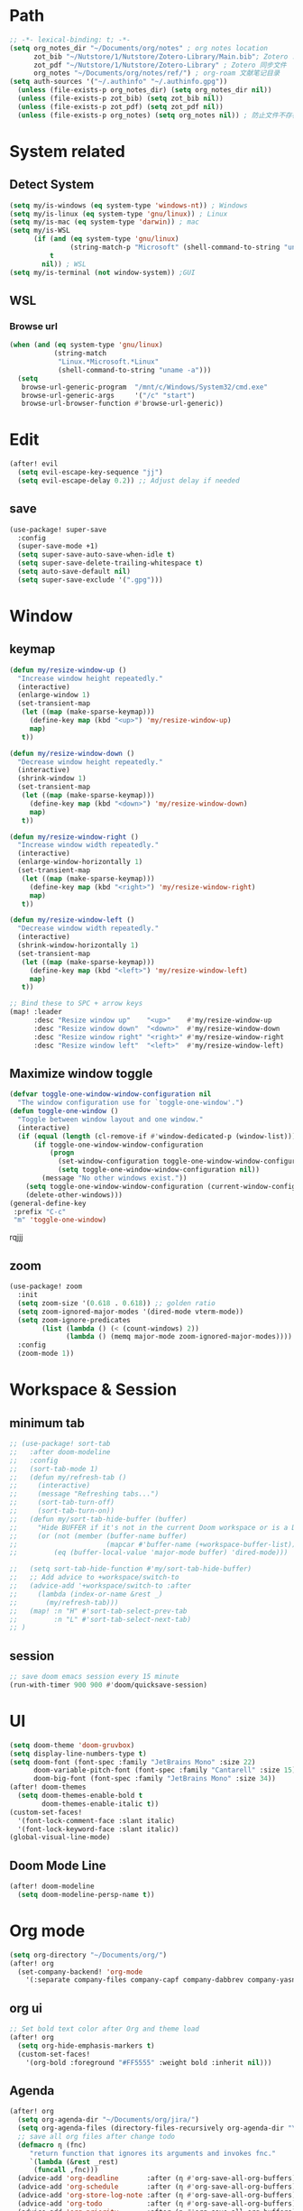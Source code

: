 #+AUTHOR: Zheng Zhicheng(ZZC)
#+DECSRIPTION: Doom emacs config
#+STARTUP: overview

* Path
#+BEGIN_SRC emacs-lisp
;; -*- lexical-binding: t; -*-
(setq org_notes_dir "~/Documents/org/notes" ; org notes location
      zot_bib "~/Nutstore/1/Nutstore/Zotero-Library/Main.bib"; Zotero .bib 文件
      zot_pdf "~/Nutstore/1/Nutstore/Zotero-Library" ; Zotero 同步文件
      org_notes "~/Documents/org/notes/ref/") ; org-roam 文献笔记目录
(setq auth-sources '("~/.authinfo" "~/.authinfo.gpg"))
  (unless (file-exists-p org_notes_dir) (setq org_notes_dir nil))
  (unless (file-exists-p zot_bib) (setq zot_bib nil))
  (unless (file-exists-p zot_pdf) (setq zot_pdf nil))
  (unless (file-exists-p org_notes) (setq org_notes nil)) ; 防止文件不存在报错
#+END_SRC

* System related
** Detect System
#+begin_src emacs-lisp
  (setq my/is-windows (eq system-type 'windows-nt)) ; Windows
  (setq my/is-linux (eq system-type 'gnu/linux)) ; Linux
  (setq my/is-mac (eq system-type 'darwin)) ; mac
  (setq my/is-WSL
        (if (and (eq system-type 'gnu/linux)
                 (string-match-p "Microsoft" (shell-command-to-string "uname -r")))
            t
          nil)) ; WSL
  (setq my/is-terminal (not window-system)) ;GUI
#+end_src

** WSL
*** Browse url
#+begin_src emacs-lisp
  (when (and (eq system-type 'gnu/linux)
             (string-match
              "Linux.*Microsoft.*Linux"
              (shell-command-to-string "uname -a")))
    (setq
     browse-url-generic-program  "/mnt/c/Windows/System32/cmd.exe"
     browse-url-generic-args     '("/c" "start")
     browse-url-browser-function #'browse-url-generic))

#+end_src

* Edit
#+begin_src emacs-lisp :tangle yes
(after! evil
  (setq evil-escape-key-sequence "jj")
  (setq evil-escape-delay 0.2)) ;; Adjust delay if needed
#+end_src
** save
#+BEGIN_SRC emacs-lisp
(use-package! super-save
  :config
  (super-save-mode +1)
  (setq super-save-auto-save-when-idle t)
  (setq super-save-delete-trailing-whitespace t)
  (setq auto-save-default nil)
  (setq super-save-exclude '(".gpg")))
#+END_SRC

* Window
** keymap
#+begin_src emacs-lisp
(defun my/resize-window-up ()
  "Increase window height repeatedly."
  (interactive)
  (enlarge-window 1)
  (set-transient-map
   (let ((map (make-sparse-keymap)))
     (define-key map (kbd "<up>") 'my/resize-window-up)
     map)
   t))

(defun my/resize-window-down ()
  "Decrease window height repeatedly."
  (interactive)
  (shrink-window 1)
  (set-transient-map
   (let ((map (make-sparse-keymap)))
     (define-key map (kbd "<down>") 'my/resize-window-down)
     map)
   t))

(defun my/resize-window-right ()
  "Increase window width repeatedly."
  (interactive)
  (enlarge-window-horizontally 1)
  (set-transient-map
   (let ((map (make-sparse-keymap)))
     (define-key map (kbd "<right>") 'my/resize-window-right)
     map)
   t))

(defun my/resize-window-left ()
  "Decrease window width repeatedly."
  (interactive)
  (shrink-window-horizontally 1)
  (set-transient-map
   (let ((map (make-sparse-keymap)))
     (define-key map (kbd "<left>") 'my/resize-window-left)
     map)
   t))

;; Bind these to SPC + arrow keys
(map! :leader
      :desc "Resize window up"    "<up>"    #'my/resize-window-up
      :desc "Resize window down"  "<down>"  #'my/resize-window-down
      :desc "Resize window right" "<right>" #'my/resize-window-right
      :desc "Resize window left"  "<left>"  #'my/resize-window-left)
#+end_src
** Maximize window toggle

#+BEGIN_SRC emacs-lisp
  (defvar toggle-one-window-window-configuration nil
    "The window configuration use for `toggle-one-window'.")
  (defun toggle-one-window ()
    "Toggle between window layout and one window."
    (interactive)
    (if (equal (length (cl-remove-if #'window-dedicated-p (window-list))) 1)
        (if toggle-one-window-window-configuration
            (progn
              (set-window-configuration toggle-one-window-window-configuration)
              (setq toggle-one-window-window-configuration nil))
          (message "No other windows exist."))
      (setq toggle-one-window-window-configuration (current-window-configuration))
      (delete-other-windows)))
  (general-define-key
   :prefix "C-c"
   "m" 'toggle-one-window)

#+END_SRC
rqjjj
** zoom
#+begin_src emacs-lisp :tangle yes
(use-package! zoom
  :init
  (setq zoom-size '(0.618 . 0.618)) ;; golden ratio
  (setq zoom-ignored-major-modes '(dired-mode vterm-mode))
  (setq zoom-ignore-predicates
        (list (lambda () (< (count-windows) 2))
              (lambda () (memq major-mode zoom-ignored-major-modes))))
  :config
  (zoom-mode 1))
#+end_src
* Workspace & Session
** minimum tab
#+begin_src emacs-lisp
;; (use-package! sort-tab
;;   :after doom-modeline
;;   :config
;;   (sort-tab-mode 1)
;;   (defun my/refresh-tab ()
;;     (interactive)
;;     (message "Refreshing tabs...")
;;     (sort-tab-turn-off)
;;     (sort-tab-turn-on))
;;   (defun my/sort-tab-hide-buffer (buffer)
;;     "Hide BUFFER if it's not in the current Doom workspace or is a Dired buffer."
;;     (or (not (member (buffer-name buffer)
;;                      (mapcar #'buffer-name (+workspace-buffer-list))))
;;         (eq (buffer-local-value 'major-mode buffer) 'dired-mode)))

;;   (setq sort-tab-hide-function #'my/sort-tab-hide-buffer)
;;   ;; Add advice to +workspace/switch-to
;;   (advice-add '+workspace/switch-to :after
;;     (lambda (index-or-name &rest _)
;;       (my/refresh-tab)))
;;   (map! :n "H" #'sort-tab-select-prev-tab
;;         :n "L" #'sort-tab-select-next-tab)
;; )
#+end_src

** session
#+begin_src emacs-lisp
;; save doom emacs session every 15 minute
(run-with-timer 900 900 #'doom/quicksave-session)
#+end_src

* UI
#+begin_src emacs-lisp
(setq doom-theme 'doom-gruvbox)
(setq display-line-numbers-type t)
(setq doom-font (font-spec :family "JetBrains Mono" :size 22)
      doom-variable-pitch-font (font-spec :family "Cantarell" :size 15)
      doom-big-font (font-spec :family "JetBrains Mono" :size 34))
(after! doom-themes
  (setq doom-themes-enable-bold t
        doom-themes-enable-italic t))
(custom-set-faces!
  '(font-lock-comment-face :slant italic)
  '(font-lock-keyword-face :slant italic))
(global-visual-line-mode)
#+end_src
** Doom Mode Line
#+begin_src emacs-lisp
(after! doom-modeline
  (setq doom-modeline-persp-name t))
#+end_src
* Org mode
#+begin_src emacs-lisp
(setq org-directory "~/Documents/org/")
(after! org
  (set-company-backend! 'org-mode
    '(:separate company-files company-capf company-dabbrev company-yasnippet)))
#+end_src
** org ui
#+begin_src emacs-lisp
;; Set bold text color after Org and theme load
(after! org
  (setq org-hide-emphasis-markers t)
  (custom-set-faces!
    '(org-bold :foreground "#FF5555" :weight bold :inherit nil)))
#+end_src
** Agenda
#+begin_src emacs-lisp
(after! org
  (setq org-agenda-dir "~/Documents/org/jira/")
  (setq org-agenda-files (directory-files-recursively org-agenda-dir "\\.org$"))
  ;; save all org files after change todo
  (defmacro η (fnc)
     "return function that ignores its arguments and invokes fnc."
     `(lambda (&rest _rest)
      (funcall ,fnc)))
  (advice-add 'org-deadline       :after (η #'org-save-all-org-buffers))
  (advice-add 'org-schedule       :after (η #'org-save-all-org-buffers))
  (advice-add 'org-store-log-note :after (η #'org-save-all-org-buffers))
  (advice-add 'org-todo           :after (η #'org-save-all-org-buffers))
  (advice-add 'org-priority       :after (η #'org-save-all-org-buffers)))
#+end_src
** Refile
#+begin_src emacs-lisp :tangle yes
(after! org
  (defun my/org-refile-update-targets ()
    "Update `org-refile-targets` to match `org-agenda-files`."
    (setq org-refile-targets
          (mapcar (lambda (file) (cons file '(:maxlevel . 3))) org-agenda-files)))

  ;; Run once on startup
  (my/org-refile-update-targets)

  ;; Update targets whenever `org-agenda-files` changes
  (add-hook! 'org-agenda-mode-hook #'my/org-refile-update-targets)
  (add-hook! 'org-mode-hook #'my/org-refile-update-targets))
#+end_src
** or pomodoro
#+begin_src emacs-lisp
(after! org-pomodoro
  (setq org-pomodoro-audio-player "mpv"
    org-pomodoro-ticking-sound-p t
    org-pomodoro-ticking-sound-states '(:pomodoro)
    org-pomodoro-finished-sound-p t
    org-pomodoro-short-break-length 5
    org-pomodoro-finished-sound-args "--volume=50"
    org-pomodoro-long-break-sound-args "--volume=50"
    org-pomodoro-short-break-sound-args "--volume=50"
    org-pomodoro-ticking-sound-args "--volume=60"))
#+end_src
** org-jira
#+BEGIN_SRC emacs-lisp
(after! org-jira
  (setq org-jira-working-dir "~/Documents/org/jira/")
  (setq jiralib-url "https://jira.vni.agileci.conti.de")
  (setq jiralib-token
    (cons "Authorization"
      (concat "Bearer " (auth-source-pick-first-password
			 :host "jira.vni.agileci.conti.de"))))
  (setq org-jira-use-status-as-todo nil)
  (setq org-jira-jira-status-to-org-keyword-alist
   '(("Working" . "STRT")
     ("New" . "TODO")
     ("Ready" . "TODO")
     ("Closed" . "DONE")
     ("Verifying" . "STRT"))))
#+END_SRC

#+RESULTS:
: ((Working . STRT) (New . TODO) (Ready . TODO) (Closed . DONE) (Verifying . STRT))

** org-anki
#+BEGIN_SRC emacs-lisp
(use-package! org-anki
  :config
  (setq org-anki-default-deck "Mega"))
(map! :leader
  (:prefix ("o" . "org")
   :prefix ("ok" . "org anki")
   :desc "anki sync entry" "s" 'org-media-note-show-interface))
#+END_SRC

** org-download
#+BEGIN_SRC emacs-lisp
(defun my/org-download-method (link)
    (let ((filename
           (file-name-nondirectory
            (car (url-path-and-query
                  (url-generic-parse-url link)))))
          (dirname (concat "~/Documents/org/notes/images/" (file-name-sans-extension (file-name-nondirectory (buffer-file-name))))))
      (setq org-download-image-dir dirname)
      (make-directory dirname t)
      (expand-file-name (funcall org-download-file-format-function filename) dirname)))

(defun my/org-download-clipboard-wsl ()
  (interactive)
  (let* ((image-name (read-string "enter image name (without extension): "))
         (filename (expand-file-name (concat image-name ".png") "/tmp/"))
         (powershell-path "/mnt/c/windows/system32/windowspowershell/v1.0/powershell.exe"))
    ;; use full path to powershell
    (shell-command-to-string
     (format "%s -command \"(get-clipboard -format image).save('$(wslpath -w %s)')\"" powershell-path filename))
    (when (file-exists-p filename)
      (org-download-image filename)
      (delete-file filename))))

(defun my/org-download-clipboard ()
  (interactive)
  (cond (my/is-windows (my/org-download-clipboard-windows))
        (my/is-WSL (my/org-download-clipboard-wsl))
        (t (org-download-clipboard)))) ; for linux and mac system

(setq org-image-actual-width nil)
(use-package! org-download
  :after org
  :config
    (setq org-download-method 'directory)
  :custom
    (org-download-heading-lvl 1)
    (org-download-method #'my/org-download-method)
  :bind (:map org-mode-map
              ("C-c i y" . org-download-yank)
              ("C-c i d" . org-download-delete)
              ("C-c i e" . org-download-edit)
              ("C-M-y" . my/org-download-clipboard)))
#+END_SRC

** org-roam
*** custom function and variables
#+begin_src emacs-lisp :tangle yes
(defvar my/org-roam-project-template
  '("p" "project" plain "** TODO %?"
    :if-new (file+head+olp "%<%Y%m%d%H>-${slug}.org"
                           "#+title: ${title}\n\n#+category: ${title}\n#+filetags: Project\n"
                           ("tasks"))))
(defun my/org-roam-filter-by-tag (tag-name)
  (lambda (node)
    (member tag-name (org-roam-node-tags node))))
(defun my/org-roam-list-notes-by-tag (tag-name)
  (mapcar #'org-roam-node-file
    (seq-filter
      (my/org-roam-filter-by-tag tag-name)
      (org-roam-node-list))))
(defun my/org-roam-filter-by-tags (wanted unwanted)
  (lambda (node)
  (let ((node-tags (org-roam-node-tags node)))
    (and (cl-some (lambda (tag) (member tag node-tags)) wanted)
         (not (cl-some (lambda (tag) (member tag node-tags)) unwanted))))))
(defun my/org-roam-refresh-agenda-list ()
  (interactive)
  (setq org-agenda-files
        (delete-dups (append org-agenda-files
                             (my/org-roam-list-notes-by-tag "Project")))))
;; for projects
(defun my/org-roam-project-finalize-hook ()
  "adds the captured project file to `org-agenda-files' if the
  capture was not aborted."
  ;; remove the hook since it was addd temporarily
  (remove-hook 'org-capture-after-finalize-hook #'my/org-roam-project-finalize-hook)
  ;; add project file to the agenda list if the capture was confirmed
  (unless org-note-abort
    (with-current-buffer (org-capture-get :buffer)
      (add-to-list 'org-agenda-files (buffer-file-name)))))

(defun my/org-roam-insert-new-project ()
  (interactive)
  ;; add the project file to the agenda after capture is finished
  (add-hook 'org-capture-after-finalize-hook #'my/org-roam-project-finalize-hook)
  ;; select a project file to open, creating it if necessary
  (org-roam-capture- :node (org-roam-node-read
                            nil
                            (my/org-roam-filter-by-tag "Project"))
                     :templates (list my/org-roam-project-template)))

(defun my/org-roam-find-project ()
  (interactive)
  ;; add the project file to the agenda after capture is finished
  (add-hook 'org-capture-after-finalize-hook #'my/org-roam-project-finalize-hook)
  ;; select a project file to open, creating it if necessary
  (org-roam-node-find
   nil
   nil
   (my/org-roam-filter-by-tags '("Project") '("Archived"))))
;; new todo in project
(defun my/org-roam-capture-task ()
(interactive)
;; update org-agenda list after adding projects
(add-hook 'org-capture-after-finalize-hook #'my/org-roam-project-finalize-hook)
;; new todo
(org-roam-capture- :node (org-roam-node-read
                          nil
                          (my/org-roam-filter-by-tag "Project"))
                   :templates (list my/org-roam-project-template)))

(defun my/org-roam-copy-todo-to-today ()
 (interactive)
 (unless (or (string= (buffer-name) "*habit*") ; do nothing in habit buffer
         (string= (org-entry-get nil "STYLE") "habit")) ; skip if the task is a habit
   (let ((org-refile-keep t) ; set this to nil to delete the original!
         (org-roam-dailies-capture-templates
          '(("t" "tasks" entry "%?"
             :if-new (file+head+olp "%<%Y-%m-%d>.org" "#+title: %<%Y-%d-%d>\n" ("Done")))))
         (org-after-refile-insert-hook #'save-buffer)
         today-file
         pos)
     (save-window-excursion
       (org-roam-dailies--capture (current-time) t)
       (setq today-file (buffer-file-name))
       (setq pos (point)))
     ;; only refile if the target file is different than the current file
     (unless (equal (file-truename today-file)
                    (file-truename (buffer-file-name)))
       (org-refile nil nil (list "Done" today-file nil pos))))))

(defun org-roam-node-insert-immediate (arg &rest args)
  (interactive "P")
  (let ((args (push arg args))
        (org-roam-capture-templates (list (append (car org-roam-capture-templates)
                                                  '(:immediate-finish t)))))
    (apply #'org-roam-node-insert args)))
#+end_src

*** core
#+begin_src emacs-lisp
;; Org-roam configuration for Doom Emacs
(after! org-roam
  (setq my/daily-note-filename "%<%Y-%m-%d>.org"
      my/daily-note-header "#+title: %<%Y-%m-%d %a>\n\n[[roam:%<%Y-w%W>]]\n\n[[roam:%<%Y-%B>]]\n\n* Tasks\n\n* Captures\n** Information\n** Opinions\n** Efficiency\n** Feelings\n\n* Reflection\n** One thing Good\n** One thing bad\n\n* AI summary\n\n")
  (setq org-roam-directory "~/Documents/org/notes/"
        org-roam-completion-everywhere t
        org-roam-node-display-template
        (concat "${title:*} " (propertize "${tags:10}" 'face 'org-tag))
        org-roam-db-gc-threshold most-positive-fixnum
        org-roam-dailies-directory "daily/"
        org-roam-dailies-capture-templates
        `(
          ("d" "default" entry "* %?"
            :if-new (file+head ,my/daily-note-filename
                               ,my/daily-note-header))
          ("f" "Feelings entry" entry "* %?"
            :if-new (file+head+olp ,my/daily-note-filename
                                  ,my/daily-note-header
                                  ("Captures" "Feelings")))
        )
        org-roam-capture-templates
        '(
          ("d" "default" plain "%?"
            :target (file+head "%<%y%m%d%h%m%s>-${slug}.org" "#+title: ${title} \n")
            :unnarrowed t)
          ("h" "Hugo Blog Post" plain (file "~/Documents/org/templates/hugo-post.org")
            :target (file+head "%<%y%m%d%h%m%s>-${slug}.org" "")
            :unnarrowed t)
        )
  )
  ;; Keybindings
  (map! :leader
        :desc "Toggle org-roam buffer" "n r l" #'org-roam-buffer-toggle
        :desc "Capture org-roam note" "n r c" #'org-roam-capture
        :desc "Insert org-roam node" "n r i" #'org-roam-node-insert
        :desc "Insert immediate org-roam node" "n r I" #'org-roam-node-insert-immediate
        :desc "Capture org-roam task" "n r t" #'my/org-roam-capture-task
        :desc "Insert new project" "n r P" #'my/org-roam-insert-new-project
        :desc "Find project" "n r p" #'my/org-roam-find-project
        :desc "Toggle org-roam UI" "n r u" #'org-roam-ui-mode)

  ;; Additional keybindings for Org mode
  (map! :map org-mode-map
        "C-M-i" #'completion-at-point)
  (advice-add 'org-agenda :before #'my/org-roam-refresh-agenda-list)
 )
#+end_src
*** org-roam-ui
#+begin_src emacs-lisp
(use-package! org-roam-ui
  :config
    (setq org-roam-ui-sync-theme t)
    (setq org-roam-ui-follow t)
    (setq org-roam-ui-update-on-save t)
    (setq org-roam-ui-open-on-start t))

#+end_src
** org-noter
#+begin_src emacs-lisp :tangle yes
(use-package! org-noter
    :custom
    (org-noter-highlight-selected-text t)
    (org-noter-notes-search-path (list org_notes))
    :config
    (setq org-noter-auto-save-last-location nil)
    (setq org-noter-always-create-frame nil))
#+end_src
** org-media-note
#+begin_src emacs-lisp
(use-package! org-media-note
  :init (setq org-media-note-use-org-ref t)
  :hook (org-mode .  org-media-note-mode)
  :config
  (setq org-media-note-screenshot-image-dir "~/Documents/org/notes/images/")  ;; Folder to save screenshot
  (setq org-media-note-use-refcite-first t)  ;; use videocite link instead of video link if possible
  (map! :leader
        (:prefix ("n" . "notes")
         :desc "media note" "m" 'org-media-note-show-interface)))
#+end_src

** org-babel
#+begin_src emacs-lisp
(org-babel-do-load-languages
  'org-babel-load-languages
  '((emacs-lisp . t)
    (plantuml . t)
    (python . t)))
(setq org-confirm-babel-evaluate nil)
(add-hook 'org-babel-after-execute-hook 'org-redisplay-inline-images)
#+end_src

* Coding
** treesitter
#+begin_src emacs-lisp :tangle yes
(after! treesit
  (setq treesit-font-lock-level 4) ;; Enables all possible highlighting
  (add-to-list 'treesit-extra-load-path "~/.config/doomemacs/.local/straight/build-30.1/tree-sitter-langs/bin/"))

#+end_src
** lsp
#+begin_src emacs-lisp
(use-package! eglot-booster
	:after eglot
	:config	(eglot-booster-mode))
#+end_src
** tag
#+begin_src emacs-lisp :tangle yes
(use-package! citre
  :init
  ;; Optional: Enable Citre globally or in specific modes
  (add-hook 'prog-mode-hook #'citre-mode)
  ;; Bind Citre commands to Doom’s leader key
  (map! :leader
        (:prefix "c"  ; SPC c for code commands
         :desc "Jump to definition" "d" #'citre-jump
         :desc "Jump back" "b" #'citre-jump-back
         :desc "Jump back" "u" #'citre-update-this-tags-file
         :desc "Peek definition" "p" #'citre-peek))
  :config
  ;; Enable Citre in supported buffers automatically
  (citre-auto-enable-citre-mode)
  ;; Define tags file names Citre should look for
  (setq citre-default-tags-files '(".tags" "tags" "TAGS"))
  ;; Optional: Integrate with LSP if you use it
  (when (and (modulep! :tools lsp) (featurep 'lsp))
    (citre-lsp-integration)))
#+end_src
** algo
#+begin_src emacs-lisp
(use-package! leetcode
  :config
  (setq leetcode-prefer-language "python3"
        leetcode-prefer-sql "mysql"
        leetcode-directory "~/Documents/org/leetcode"
        leetcode-save-solutions t))
#+end_src
* External tools
** eee
external TUI tools
#+begin_src emacs-lisp
(after! eee
  (setq ee-terminal-command "st") ; Set terminal command
  (map! :leader
        (:prefix ("t" . "toggle")
         :desc "Lazygit" "g" #'ee-lazygit
         :desc "Yazi" "y" #'ee-yazi)))
#+END_SRC

** AI
*** AIDER
#+begin_src emacs-lisp
(use-package! aidermacs
  :bind (("C-c a" . aidermacs-transient-menu))
  :custom
  ; See the Configuration section below
  (aidermacs-use-architect-mode t)
  (setq aidermacs-backend 'vterm)
  (setq aidermacs-vterm-multiline-newline-key "S-<return>")
  (setq aidermacs-config-file "~/.aider.conf.yml"))
#+end_src


*** GPTEL
#+BEGIN_SRC emacs-lisp
(use-package! gptel
  :config
  ;; Retrieve API key securely
  ;; (setq gptel-api-key (auth-source-pick-first-password :host "api.openai.com" :user "apikey"))
  (setq gptel-api-key
        (auth-source-pick-first-password :host "openrouter.ai" :user "openrouter-apikey"))

  ;; Use OpenRouter's API endpoint
  (setq gptel-backend (gptel-make-openai "OpenRouter"
                      :host "openrouter.ai"
                      :endpoint "/api/v1/chat/completions"
                      :key gptel-api-key
                      :models '(deepseek/deepseek-r1:free
                                openai/gpt-4o-2024-11-20
                                anthropic/claude-3.7-sonnet)))
  ;; Keybinding to quickly open `gptel`
  (map! :leader
     :desc "Chat with GPT via OpenRouter"
     "o p" #'gptel))

#+END_SRC

* Snippet
#+begin_src emacs-lisp :tangle yes
(use-package! yasnippet
  :init
  (add-hook 'yas-minor-mode-hook (lambda()
				       (yas-activate-extra-mode 'fundamental-mode)))
  :config
  (setq yas-snippet-dirs '("~/dotconfig/emacs/doom/snippets")))
#+end_src
* Chinese
** Rime
#+begin_src emacs-lisp
(use-package! rime
  :config
  (setq rime-user-data-dir "~/dotconfig/rime")
  ;; mac needs to manually download librime and set these path for compilation
  (when my/is-mac
    (setq rime-librime-root "~/.emacs.d/librime/dist")
    (setq rime-emacs-module-header-root "/opt/homebrew/Cellar/emacs-plus@30/30.1/include"))
  (setq default-input-method "rime"
        rime-show-candidate 'posframe
        rime-disable-predicates
        '(rime-predicate-evil-mode-p
          rime-predicate-after-ascii-char-p
          rime-predicate-hydra-p
          rime-predicate-tex-math-or-command-p
          rime-predicate-prog-in-code-p))
  ;; Prevent rime crash on exit
  (defun rime-lib-finalize () nil)
  (add-hook 'kill-emacs-hook #'rime-lib-finalize))
#+end_src
** spacing
#+begin_src emacs-lisp
(after! pangu-spacing
  (setq pangu-spacing-real-insert-separator t) ;; Enable real spacing
  (global-pangu-spacing-mode 1)) ;; Enable globally
#+end_src
